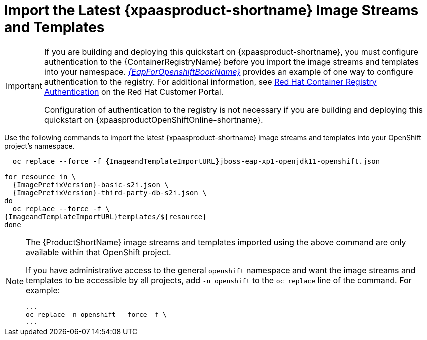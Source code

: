 
[[import_imagestreams_templates]]
= Import the Latest {xpaasproduct-shortname} Image Streams and Templates

[IMPORTANT]
====
If you are building and deploying this quickstart on {xpaasproduct-shortname}, you must configure authentication to the {ContainerRegistryName} before you import the image streams and templates into your namespace. link:{LinkOpenShiftGuide}#container_registry_authentication[_{EapForOpenshiftBookName}_] provides an example of one way to configure authentication to the registry. For additional information, see link:https://access.redhat.com/RegistryAuthentication[Red Hat Container Registry Authentication] on the Red Hat Customer Portal.

Configuration of authentication to the registry is not necessary if you are building and deploying this quickstart on {xpaasproductOpenShiftOnline-shortname}.
====

Use the following commands to import the latest {xpaasproduct-shortname} image streams and templates into your OpenShift project's namespace.

[options="nowrap",subs="+attributes"]
----
  oc replace --force -f {ImageandTemplateImportURL}jboss-eap-xp1-openjdk11-openshift.json
----

[options="nowrap",subs="+attributes"]
----
for resource in \
  {ImagePrefixVersion}-basic-s2i.json \
ifndef::eap-openshift-online[  {ImagePrefixVersion}-third-party-db-s2i.json \]
do
  oc replace --force -f \
{ImageandTemplateImportURL}templates/${resource}
done
----

[NOTE]
====
The {ProductShortName} image streams and templates imported using the above command are only available within that OpenShift project.

If you have administrative access to the general `openshift` namespace and want the image streams and templates to be accessible by all projects, add `-n openshift` to the `oc replace` line of the command. For example:

[options="nowrap"]
----
...
oc replace -n openshift --force -f \
...
----
====
